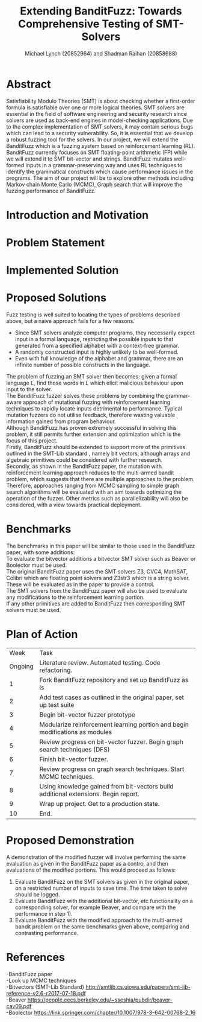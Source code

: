 #+Title: Extending BanditFuzz: Towards Comprehensive Testing of SMT-Solvers
#+Author: Michael Lynch (20852964) and Shadman Raihan (20858688)
#+OPTIONS: toc:nil
#+OPTIONS: \n:t
#+LATEX_CLASS_OPTIONS: [letter,11pt,twocolumn]
#+LATEX_HEADER: \usepackage[left=18mm,right=18mm,top=25mm,bottom=25mm]{geometry}
#+LATEX_HEADER: \setlength{\columnsep}{5mm}
#+LATEX_HEADER: \usepackage{comment}
#+LATEX_HEADER: \usepackage[ruled, linesnumbered, boxed]{algorithm2e}


# Novelty, execution, potential for impact

* Abstract
Satisfiability Modulo Theories (SMT) is about checking whether a first-order formula is satisfiable over one or more logical theories. SMT solvers are essential in the field of software engineering and security research since solvers are used as back-end engines in model-checking applications. Due to the complex implementation of SMT solvers, it may contain serious bugs which can lead to a security vulnerability. So, it is essential that we develop a robust fuzzing tool for the solvers. In our project, we will extend the BanditFuzz which is a fuzzing system based on reinforcement learning (RL). BanditFuzz currently focuses on SMT floating-point arithmetic (FP) while we will extend it to SMT bit-vector and strings. BanditFuzz mutates well-formed inputs in a grammar-preserving way and uses RL techniques to identify the grammatical constructs which cause performance issues in the programs. The aim of our project will be to explore other methods including Markov chain Monte Carlo (MCMC), Graph search that will improve the fuzzing performance of BanditFuzz.


* Introduction and Motivation

* Problem Statement

* Implemented Solution

* Proposed Solutions
Fuzz testing is well suited to locating the types of problems described above, but a naive approach fails for a few reasons.   
- Since SMT solvers analyze computer programs, they necessarily expect input in a formal language, restricting the possible inputs to that generated from a specified alphabet with a context-free grammar.
- A randomly constructed input is highly unlikely to be well-formed.
- Even with full knowledge of the alphabet and grammar, there are an infinite number of possible constructs in the language.
The problem of fuzzing an SMT solver then becomes: given a formal language $L$, find those words in $L$ which elicit malicious behaviour upon input to the solver.   
The BanditFuzz\cite{bandit} fuzzer solves these problems by combining the grammar-aware approach of mutational fuzzing with reinforcement learning techniques to rapidly locate inputs detrimental to performance. Typical mutation fuzzers do not utilise feedback, therefore wasting valuable information gained from program behaviour.  
Although BanditFuzz has proven extremely successful in solving this problem, it still permits further extension and optimization which is the focus of this project.  
Firstly, BanditFuzz should be extended to support more of the primitives outlined in the SMT-Lib standard \cite{SMT}, namely bit vectors, although arrays and algebraic primitives could be considered with further research.  
Secondly, as shown in the BanditFuzz paper\cite{bandit}, the mutation with reinforcement learning approach reduces to the multi-armed bandit problem, which suggests that there are multiple approaches to the problem. Therefore, approaches ranging from MCMC sampling to simple graph search algorithms will be evaluated with an aim towards optimizing the operation of the fuzzer. Other metrics such as parallelizability will also be considered, with a view towards practical deployment.


* Benchmarks
The benchmarks in this paper will be similar to those used in the BanditFuzz paper, with some additions:
To evaluate the bitvector additions a bitvector SMT solver such as Beaver\cite{beaver} or Boolector\cite{boolector} must be used.  
The original BanditFuzz paper\cite{bandit} uses the SMT solvers Z3, CVC4, MathSAT, Colibri which are floating point solvers and Z3str3 which is a string solver. These will be evaluated as in the paper to provide a control.  
The SMT solvers from the BanditFuzz paper will also be used to evaluate any modifications to the reinforcement learning portion.  
If any other primitives are added to BanditFuzz then corresponding SMT solvers must be used.


* Plan of Action
|    Week | Task                                                                               |
| Ongoing | Literature review. Automated testing. Code refactoring.                            |
|       1 | Fork BanditFuzz repository and set up BanditFuzz as is                             |
|       2 | Add test cases as outlined in the original paper, set up test suite                |
|       3 | Begin bit-vector fuzzer prototype                                                  |
|       4 | Modularize reinforcement learning portion and begin modifications as modules       |
|       5 | Review progress on bit-vector fuzzer. Begin graph search techniques (DFS)          |
|       6 | Finish bit-vector fuzzer.                                                          |
|       7 | Review progress on graph search techniques. Start MCMC techniques.                 |
|       8 | Using knowledge gained from bit-vectors build additional extensions. Begin report. |
|       9 | Wrap up project. Get to a production state.                                        |
|      10 | End.                                                                               |


* Proposed Demonstration
A demonstration of the modified fuzzer will involve performing the same evaluation as given in the BanditFuzz paper\cite{bandit} as a contro, and then evaluations of the modified portions. This would proceed as follows: 
1) Evaluate BanditFuzz on the SMT solvers as given in the original paper, on a restricted number of inputs to save time. The time taken to solve should be logged.
2) Evaluate BanditFuzz with the additional bit-vector, etc functionality on a corresponding solver, for example Beaver, and compare with the performance in step 1).
3) Evaluate BanditFuzz with the modified approach to the multi-armed bandit problem on the same benchmarks given above, comparing and contrasting performance.


* References
-BanditFuzz paper
-Look up MCMC techniques
-Bitvectors (SMT-Lib Standard) http://smtlib.cs.uiowa.edu/papers/smt-lib-reference-v2.6-r2017-07-18.pdf
-Beaver https://people.eecs.berkeley.edu/~sseshia/pubdir/beaver-cav09.pdf
-Boolector https://link.springer.com/chapter/10.1007/978-3-642-00768-2_16
